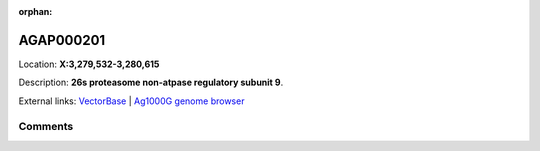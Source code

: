 :orphan:



AGAP000201
==========

Location: **X:3,279,532-3,280,615**



Description: **26s proteasome non-atpase regulatory subunit 9**.

External links:
`VectorBase <https://www.vectorbase.org/Anopheles_gambiae/Gene/Summary?g=AGAP000201>`_ |
`Ag1000G genome browser <https://www.malariagen.net/apps/ag1000g/phase1-AR3/index.html?genome_region=X:3279532-3280615#genomebrowser>`_





Comments
--------


.. raw:: html

    <div id="disqus_thread"></div>
    <script>
    
    var disqus_config = function () {
        this.page.identifier = '/gene/AGAP000201';
    };
    
    (function() { // DON'T EDIT BELOW THIS LINE
    var d = document, s = d.createElement('script');
    s.src = 'https://agam-selection-atlas.disqus.com/embed.js';
    s.setAttribute('data-timestamp', +new Date());
    (d.head || d.body).appendChild(s);
    })();
    </script>
    <noscript>Please enable JavaScript to view the <a href="https://disqus.com/?ref_noscript">comments.</a></noscript>


